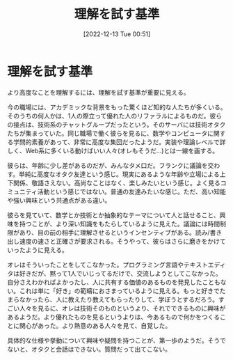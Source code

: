 #+title:      理解を試す基準
#+date:       [2022-12-13 Tue 00:51]
#+filetags:   :essay:
#+identifier: 20221213T005128

* 理解を試す基準
より高度なことを理解するには、理解を試す基準が重要に見える。

今の職場には、アカデミックな背景をもった驚くほど知的な人たちが多くいる。そのうちの何人かは、1人の際立って優れた人のリファラルによるものだ。彼らの接点は、技術系のチャットグループだったという。そのサーバには技術オタクたちが集まっていた。同じ職場で働く彼らを見るに、数学やコンピュータに関する学問的素養があって、非常に高度な集団だったようだ。実装や理論レベルで詳しく、Web系に多くいる動けばいい人々(オレもそうだ...)とは一線を画する。

彼らは、年齢に少し差があるのだが、みんなタメ口だ。フランクに議論を交わす。単純に高度なオタク友達という感じ。現実にあるような年齢や立場による上下関係、敬語さえない。高尚なことはなく、楽しみたいという感じ。よく見るコミュニティ活動という感じではない。普通の友達みたいな感じ。ただ、高い知能や強い興味という共通点がある違い。

彼らを見ていて、数学とか技術とか抽象的なテーマについて人と話せること、興味を持つことが、より深い知識をもたらしているように見えた。議論には時間制限があり、目の前の相手に理解させるというインセンティブがある。読み/書き出し速度の速さと正確さが要求される。そうやって、彼らはさらに磨きをかけていったように見える。

オレはそういったことをしてこなかった。プログラミング言語やテキストエディタは好きだが、黙って1人でいじってるだけで、交流しようとしてこなかった。自分さえわかればよかったし、人に共有する価値のあるものを発見したこともない。これは単に「好き」の範疇におさまっているように見える。もっと好きでたまらなかったら、人に教えたり教えてもらったりして、学ぼうとするだろう。すごい人々を見るに、オレは技術そのものというより、それでできるものに興味があるようだ。より優れたものを見るというよりは、今あるもので何かをつくることに関心があった。より熱意のある人々を見て、自覚した。

具体的な仕様や挙動について興味や疑問を持つことが、第一歩のようだ。そうでないと、オタクと会話はできない。質問だって出てこない。
